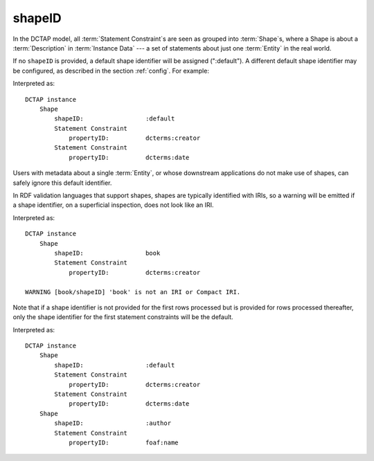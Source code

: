.. _elem_shapeID:

shapeID
^^^^^^^

In the DCTAP model, all :term:`Statement Constraint`\s
are seen as grouped into :term:`Shape`\s, where a Shape
is about a :term:`Description` in :term:`Instance Data`
--- a set of statements about just one :term:`Entity` in
the real world.

If no ``shapeID`` is provided, a default shape identifier
will be assigned (":default"). A different default shape
identifier may be configured, as described in the section
:ref:`config`. For example:

.. csv-table::
   :file: shapeID.csv
   :header-rows: 1

Interpreted as::

    DCTAP instance
        Shape
            shapeID:                 :default
            Statement Constraint
                propertyID:          dcterms:creator
            Statement Constraint
                propertyID:          dcterms:date

Users with metadata about a single :term:`Entity`, or
whose downstream applications do not make use of shapes,
can safely ignore this default identifier.

In RDF validation languages that support shapes, shapes are
typically identified with IRIs, so a warning will be emitted
if a shape identifier, on a superficial inspection, does not
look like an IRI.

.. csv-table::
   :file: shapeID_non_iri.csv
   :header-rows: 1

Interpreted as::

    DCTAP instance
        Shape
            shapeID:                 book
            Statement Constraint
                propertyID:          dcterms:creator

    WARNING [book/shapeID] 'book' is not an IRI or Compact IRI.

Note that if a shape identifier is not provided for the first
rows processed but is provided for rows processed thereafter,
only the shape identifier for the first statement constraints will
be the default.

.. csv-table::
   :file: shapeID_default_then_named.csv
   :header-rows: 1

Interpreted as::

    DCTAP instance
        Shape
            shapeID:                 :default
            Statement Constraint
                propertyID:          dcterms:creator
            Statement Constraint
                propertyID:          dcterms:date
        Shape
            shapeID:                 :author
            Statement Constraint
                propertyID:          foaf:name

